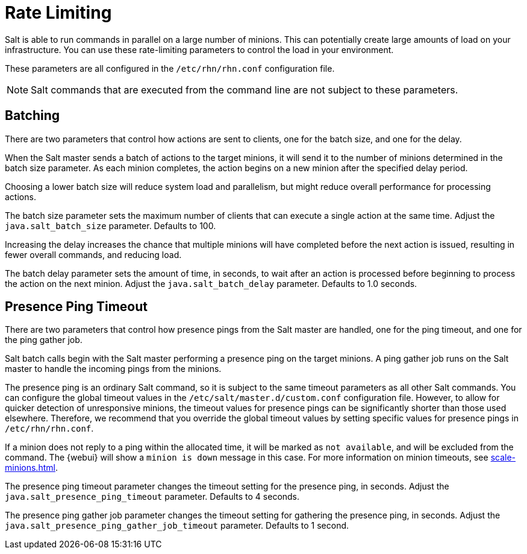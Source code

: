 [[salt.rate.limiting]]
= Rate Limiting

Salt is able to run commands in parallel on a large number of minions.
This can potentially create large amounts of load on your infrastructure.
You can use these rate-limiting parameters to control the load in your environment.

These parameters are all configured in the [filename]``/etc/rhn/rhn.conf`` configuration file.

[NOTE]
====
Salt commands that are executed from the command line are not subject to these parameters.
====



== Batching

There are two parameters that control how actions are sent to clients, one for the batch size, and one for the delay.

When the Salt master sends a batch of actions to the target minions, it will send it to the number of minions determined in the batch size parameter.
As each minion completes, the action begins on a new minion after the specified delay period.

Choosing a lower batch size will reduce system load and parallelism, but might reduce overall performance for processing actions.

The batch size parameter sets the maximum number of clients that can execute a single action at the same time.
Adjust the [systemitem]``java.salt_batch_size`` parameter.
Defaults to 100.

Increasing the delay increases the chance that multiple minions will have completed before the next action is issued, resulting in fewer overall commands, and reducing load.

The batch delay parameter sets the amount of time, in seconds, to wait after an action is processed before beginning to process the action on the next minion.
Adjust the [systemitem]``java.salt_batch_delay`` parameter.
Defaults to 1.0 seconds.



== Presence Ping Timeout

There are two parameters that control how presence pings from the Salt master are handled, one for the ping timeout, and one for the ping gather job.

Salt batch calls begin with the Salt master performing a presence ping on the target minions.
A ping gather job runs on the Salt master to handle the incoming pings from the minions.

The presence ping is an ordinary Salt command, so it is subject to the same timeout parameters as all other Salt commands.
You can configure the global timeout values in the [filename]``/etc/salt/master.d/custom.conf`` configuration file.
However, to allow for quicker detection of unresponsive minions, the timeout values for presence pings can be significantly shorter than those used elsewhere.
Therefore, we recommend that you override the global timeout values by setting specific values for presence pings in [filename]``/etc/rhn/rhn.conf``.

If a minion does not reply to a ping within the allocated time, it will be marked as [systemitem]``not available``, and will be excluded from the command.
The {webui} will show a [systemitem]``minion is down`` message in this case.
For more information on minion timeouts, see xref:scale-minions.adoc[].

The presence ping timeout parameter changes the timeout setting for the presence ping, in seconds.
Adjust the [systemitem]``java.salt_presence_ping_timeout`` parameter.
Defaults to 4 seconds.

The presence ping gather job parameter changes the timeout setting for gathering the presence ping, in seconds.
Adjust the [systemitem]``java.salt_presence_ping_gather_job_timeout`` parameter.
Defaults to 1 second.
